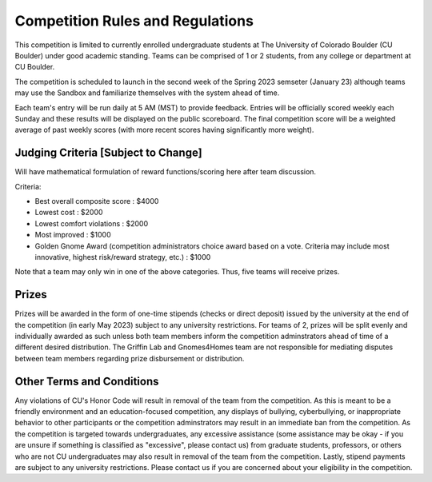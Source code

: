========================================
Competition Rules and Regulations
========================================
.. image:: gnomelogo.png
  :width: 200 
This competition is limited to currently enrolled undergraduate students at The University of Colorado Boulder (CU Boulder) under good academic standing. Teams can be comprised of 1 or 2 students, from any college or department at CU Boulder. 

The competition is scheduled to launch in the second week of the Spring 2023 semseter (January 23) although teams may use the Sandbox and familiarize themselves with the system ahead of time. 

Each team's entry will be run daily at 5 AM (MST) to provide feedback. Entries will be officially scored weekly each Sunday and these results will be displayed on the public scoreboard. The final competition score will be a weighted average of past weekly scores (with more recent scores having significantly more weight).

----------------------------------
Judging Criteria [Subject to Change]
----------------------------------

Will have mathematical formulation of reward functions/scoring here after team discussion.

Criteria:

- Best overall composite score : $4000
- Lowest cost : $2000
- Lowest comfort violations : $2000
- Most improved : $1000
- Golden Gnome Award (competition administrators choice award based on a vote. Criteria may include most innovative, highest risk/reward strategy, etc.) : $1000

Note that a team may only win in one of the above categories. Thus, five teams will receive prizes.

.. image:: goldengnome.png
  :width: 200

-----------------------------------
Prizes
-----------------------------------
Prizes will be awarded in the form of one-time stipends (checks or direct deposit) issued by the university at the end of the competition (in early May 2023) subject to any university restrictions. For teams of 2, prizes will be split evenly and individually awarded as such unless both team members inform the competition adminstrators ahead of time of a different desired distribution. The Griffin Lab and Gnomes4Homes team are not responsible for mediating disputes between team members regarding prize disbursement or distribution.

---------------------------------------------
Other Terms and Conditions
---------------------------------------------
Any violations of CU's Honor Code will result in removal of the team from the competition. As this is meant to be a friendly environment and an education-focused competition, any displays of bullying, cyberbullying, or inappropriate behavior to other participants or the competition adminstrators may result in an immediate ban from the competition. As the competition is targeted towards undergraduates, any excessive assistance (some assistance may be okay - if you are unsure if something is classified as "excessive", please contact us) from graduate students, professors, or others who are not CU undergraduates may also result in removal of the team from the competition. Lastly, stipend payments are subject to any university restrictions. Please contact us if you are concerned about your eligibility in the competition.
